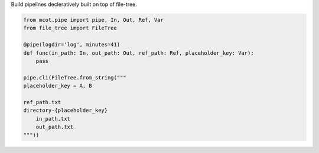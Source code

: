 Build pipelines decleratively built on top of file-tree.

.. code-block:: python

    from mcot.pipe import pipe, In, Out, Ref, Var
    from file_tree import FileTree

    @pipe(logdir='log', minutes=41)
    def func(in_path: In, out_path: Out, ref_path: Ref, placeholder_key: Var):
        pass

    pipe.cli(FileTree.from_string("""
    placeholder_key = A, B

    ref_path.txt
    directory-{placeholder_key}
        in_path.txt
        out_path.txt
    """))